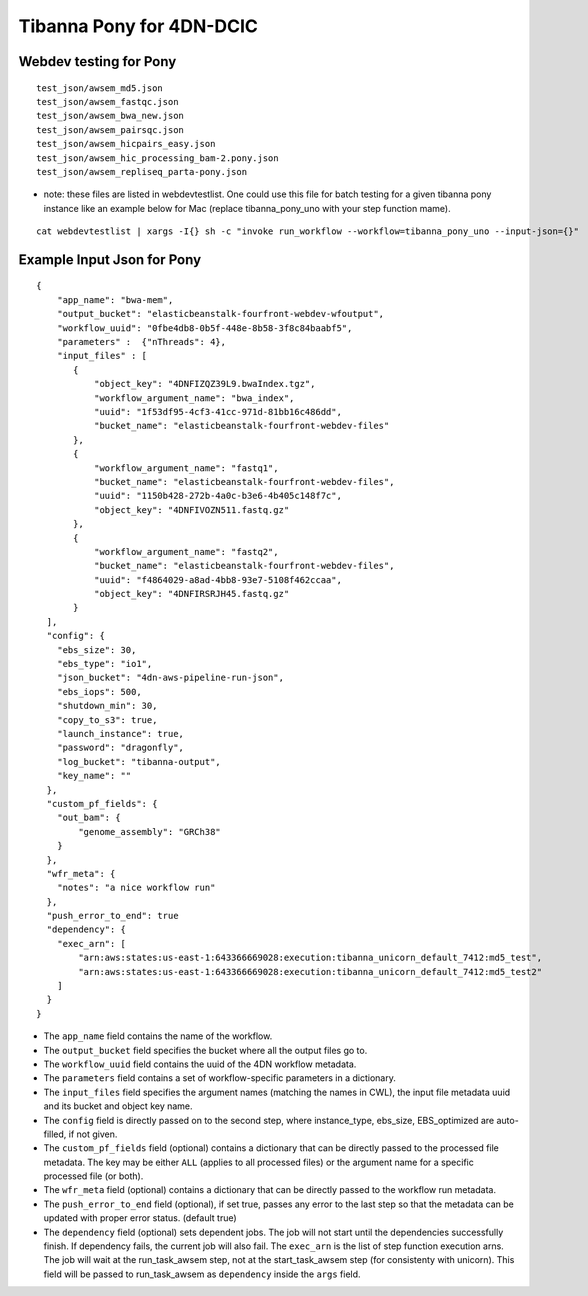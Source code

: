 =========================
Tibanna Pony for 4DN-DCIC
=========================

Webdev testing for Pony
-----------------------

::

    test_json/awsem_md5.json  
    test_json/awsem_fastqc.json
    test_json/awsem_bwa_new.json
    test_json/awsem_pairsqc.json
    test_json/awsem_hicpairs_easy.json
    test_json/awsem_hic_processing_bam-2.pony.json
    test_json/awsem_repliseq_parta-pony.json

- note: these files are listed in webdevtestlist. One could use this file for batch testing for a given tibanna pony instance like an example below for Mac (replace tibanna_pony_uno with your step function mame).



::

    cat webdevtestlist | xargs -I{} sh -c "invoke run_workflow --workflow=tibanna_pony_uno --input-json={}"

Example Input Json for Pony
---------------------------

::

    {
        "app_name": "bwa-mem",
        "output_bucket": "elasticbeanstalk-fourfront-webdev-wfoutput",
        "workflow_uuid": "0fbe4db8-0b5f-448e-8b58-3f8c84baabf5",
        "parameters" :  {"nThreads": 4},
        "input_files" : [
           {
               "object_key": "4DNFIZQZ39L9.bwaIndex.tgz",
               "workflow_argument_name": "bwa_index",
               "uuid": "1f53df95-4cf3-41cc-971d-81bb16c486dd",
               "bucket_name": "elasticbeanstalk-fourfront-webdev-files"
           },
           {
               "workflow_argument_name": "fastq1",
               "bucket_name": "elasticbeanstalk-fourfront-webdev-files",
               "uuid": "1150b428-272b-4a0c-b3e6-4b405c148f7c",
               "object_key": "4DNFIVOZN511.fastq.gz"
           },
           {
               "workflow_argument_name": "fastq2",
               "bucket_name": "elasticbeanstalk-fourfront-webdev-files",
               "uuid": "f4864029-a8ad-4bb8-93e7-5108f462ccaa",
               "object_key": "4DNFIRSRJH45.fastq.gz"
           }
      ],
      "config": {
        "ebs_size": 30,
        "ebs_type": "io1",
        "json_bucket": "4dn-aws-pipeline-run-json",
        "ebs_iops": 500,
        "shutdown_min": 30,
        "copy_to_s3": true,
        "launch_instance": true,
        "password": "dragonfly",
        "log_bucket": "tibanna-output",
        "key_name": ""
      },
      "custom_pf_fields": {
        "out_bam": {
            "genome_assembly": "GRCh38"
        }
      },
      "wfr_meta": {
        "notes": "a nice workflow run"
      },
      "push_error_to_end": true
      "dependency": {
        "exec_arn": [
            "arn:aws:states:us-east-1:643366669028:execution:tibanna_unicorn_default_7412:md5_test",
            "arn:aws:states:us-east-1:643366669028:execution:tibanna_unicorn_default_7412:md5_test2"
        ]
      }
    }

- The ``app_name`` field contains the name of the workflow.
- The ``output_bucket`` field specifies the bucket where all the output files go to.
- The ``workflow_uuid`` field contains the uuid of the 4DN workflow metadata.
- The ``parameters`` field contains a set of workflow-specific parameters in a dictionary.
- The ``input_files`` field specifies the argument names (matching the names in CWL), the input file metadata uuid and its bucket and object key name.
- The ``config`` field is directly passed on to the second step, where instance_type, ebs_size, EBS_optimized are auto-filled, if not given.
- The ``custom_pf_fields`` field (optional) contains a dictionary that can be directly passed to the processed file metadata. The key may be either ``ALL`` (applies to all processed files) or the argument name for a specific processed file (or both).
- The ``wfr_meta`` field (optional) contains a dictionary that can be directly passed to the workflow run metadata.
- The ``push_error_to_end`` field (optional), if set true, passes any error to the last step so that the metadata can be updated with proper error status. (default true)
- The ``dependency`` field (optional) sets dependent jobs. The job will not start until the dependencies successfully finish. If dependency fails, the current job will also fail. The ``exec_arn`` is the list of step function execution arns. The job will wait at the run_task_awsem step, not at the start_task_awsem step (for consistenty with unicorn). This field will be passed to run_task_awsem as ``dependency`` inside the ``args`` field.


